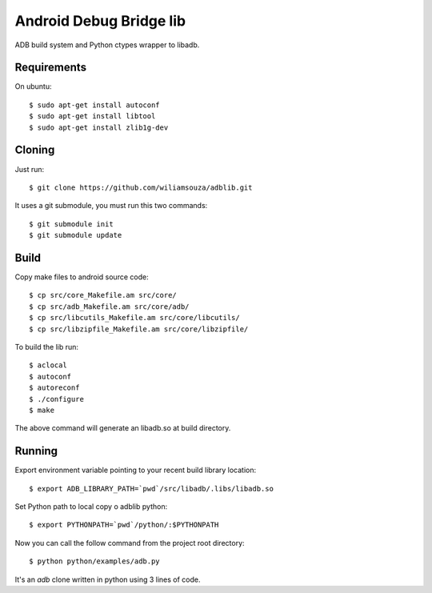 ========================
Android Debug Bridge lib
========================

ADB build system and Python ctypes wrapper to libadb.

Requirements
============

On ubuntu::

    $ sudo apt-get install autoconf
    $ sudo apt-get install libtool
    $ sudo apt-get install zlib1g-dev

Cloning
=======

Just run::

    $ git clone https://github.com/wiliamsouza/adblib.git

It uses a git submodule, you must run this two commands:: 

    $ git submodule init
    $ git submodule update

Build
=====

Copy make files to android source code::

    $ cp src/core_Makefile.am src/core/
    $ cp src/adb_Makefile.am src/core/adb/
    $ cp src/libcutils_Makefile.am src/core/libcutils/
    $ cp src/libzipfile_Makefile.am src/core/libzipfile/

To build the lib run::

    $ aclocal
    $ autoconf
    $ autoreconf
    $ ./configure
    $ make

The above command will generate an libadb.so at build directory.

Running
=======

Export environment variable pointing to your recent build library location::

    $ export ADB_LIBRARY_PATH=`pwd`/src/libadb/.libs/libadb.so

Set Python path to local copy o adblib python::

    $ export PYTHONPATH=`pwd`/python/:$PYTHONPATH

Now you can call the follow command from the project root directory::

    $ python python/examples/adb.py

It's an `adb` clone written in python using 3 lines of code. 




